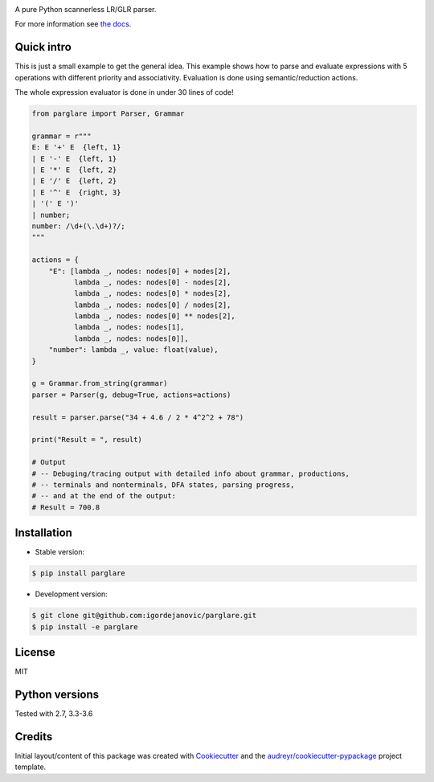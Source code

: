 .. image:: https://raw.githubusercontent.com/igordejanovic/parglare/master/docs/images/parglare-logo.png

|build-status| |coverage| |docs| |status| |license| |python-versions|


A pure Python scannerless LR/GLR parser.


For more information see `the docs <http://www.igordejanovic.net/parglare/>`_.


Quick intro
-----------

This is just a small example to get the general idea. This example shows how to
parse and evaluate expressions with 5 operations with different priority and
associativity. Evaluation is done using semantic/reduction actions.

The whole expression evaluator is done in under 30 lines of code!

.. code:: python

    from parglare import Parser, Grammar

    grammar = r"""
    E: E '+' E  {left, 1}
    | E '-' E  {left, 1}
    | E '*' E  {left, 2}
    | E '/' E  {left, 2}
    | E '^' E  {right, 3}
    | '(' E ')'
    | number;
    number: /\d+(\.\d+)?/;
    """

    actions = {
        "E": [lambda _, nodes: nodes[0] + nodes[2],
              lambda _, nodes: nodes[0] - nodes[2],
              lambda _, nodes: nodes[0] * nodes[2],
              lambda _, nodes: nodes[0] / nodes[2],
              lambda _, nodes: nodes[0] ** nodes[2],
              lambda _, nodes: nodes[1],
              lambda _, nodes: nodes[0]],
        "number": lambda _, value: float(value),
    }

    g = Grammar.from_string(grammar)
    parser = Parser(g, debug=True, actions=actions)

    result = parser.parse("34 + 4.6 / 2 * 4^2^2 + 78")

    print("Result = ", result)

    # Output
    # -- Debuging/tracing output with detailed info about grammar, productions,
    # -- terminals and nonterminals, DFA states, parsing progress,
    # -- and at the end of the output:
    # Result = 700.8


Installation
------------

- Stable version:

.. code:: shell

    $ pip install parglare

- Development version:

.. code:: shell

    $ git clone git@github.com:igordejanovic/parglare.git
    $ pip install -e parglare


License
-------

MIT

Python versions
---------------

Tested with 2.7, 3.3-3.6

Credits
-------

Initial layout/content of this package was created with `Cookiecutter
<https://github.com/audreyr/cookiecutter>`_ and the
`audreyr/cookiecutter-pypackage <https://github.com/audreyr/cookiecutter-pypackage>`_ project template.


.. |build-status| image:: https://travis-ci.org/igordejanovic/parglare.svg?branch=master
   :target: https://travis-ci.org/igordejanovic/parglare

.. |coverage| image:: https://coveralls.io/repos/github/igordejanovic/parglare/badge.svg?branch=master
   :target: https://coveralls.io/github/igordejanovic/parglare?branch=master

.. |docs| image:: https://img.shields.io/badge/docs-latest-green.svg
   :target: http://igordejanovic.net/parglare/

.. |status| image:: https://img.shields.io/pypi/status/parglare.svg

.. |license| image:: https://img.shields.io/badge/License-MIT-blue.svg
   :target: https://opensource.org/licenses/MIT

.. |python-versions| image:: https://img.shields.io/pypi/pyversions/parglare.svg


